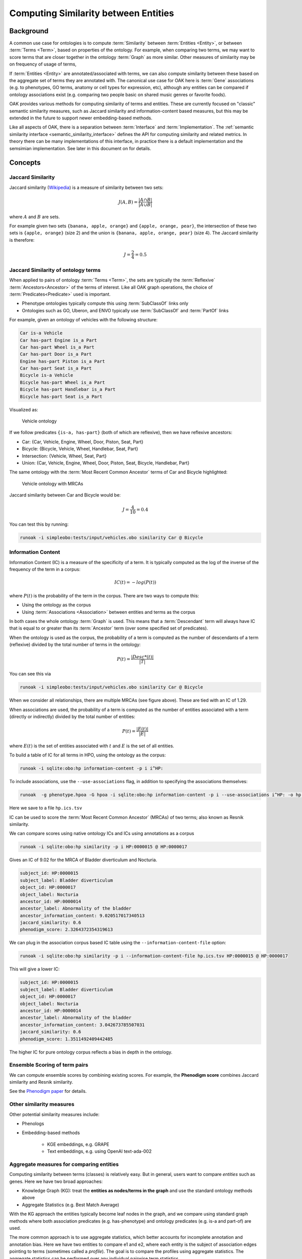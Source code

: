 .. _similarity:

Computing Similarity between Entities
====================================

Background
----------

A common use case for ontologies is to compute :term:`Similarity` between :term:`Entities <Entity>`,
or between :term:`Terms <Term>`, based on properties of the ontology. For example,
when comparing two terms, we may want to score terms that are closer together in the ontology
:term:`Graph` as more similar. Other measures of similarity may be on frequency of usage of terms,

If :term:`Entities <Entity>` are annotated/associated with terms, we can also compute similarity
between these based on the aggregate set of terms they are annotated with. The canonical use
case for OAK here is :term:`Gene` associations (e.g. to phenotypes, GO terms, anatomy or cell
types for expression, etc), although any entities can be compared if ontology associations exist
(e.g. comparing two people basic on shared music genres or favorite foods).

OAK provides various methods for computing similarity of terms and entities. These are currently
focused on "classic" semantic similarity measures, such as Jaccard similarity and information-content
based measures, but this may be extended in the future to support newer embedding-based methods.

Like all aspects of OAK, there is a separation between :term:`Interface` and :term:`Implementation`.
The :ref:`semantic similarity interface <semantic_similarity_interface>` defines the API for computing similarity
and related metrics. In theory there can be many implementations of this interface, in practice there
is a default implementation and the semsimian implementation. See later in this document on for details.

Concepts
--------

Jaccard Similarity
^^^^^^^^^^^^^^^^^^^

Jaccard similarity (`Wikipedia <https://en.wikipedia.org/wiki/Jaccard_index>`_) is a measure of similarity
between two sets:

.. math::

    J(A,B) = \frac{|A \cap B|}{|A \cup B|}

where :math:`A` and :math:`B` are sets.

For example given two sets ``{banana, apple, orange}`` and ``{apple, orange, pear}``, the intersection of these
two sets is ``{apple, orange}`` (size 2) and the union is ``{banana, apple, orange, pear}`` (size 4). The Jaccard similarity
is therefore:

.. math::

    J = \frac{2}{4} = 0.5

Jaccard Similarity of ontology terms
^^^^^^^^^^^^^^^^^^^^^^^^^^^^^^^^^^^^

When applied to pairs of ontology :term:`Terms <Term>`, the sets are typically the :term:`Reflexive` :term:`Ancestors<Ancestor>`
of the terms of interest. Like all OAK graph operations, the choice of :term:`Predicates<Predicate>` used is
important.

- Phenotype ontologies typically compute this using :term:`SubClassOf` links only
- Ontologies such as GO, Uberon, and ENVO typically use :term:`SubClassOf` and :term:`PartOf` links

For example, given an ontology of vehicles with the following structure:

.. code-block:: none

    Car is-a Vehicle
    Car has-part Engine is_a Part
    Car has-part Wheel is_a Part
    Car has-part Door is_a Part
    Engine has-part Piston is_a Part
    Car has-part Seat is_a Part
    Bicycle is-a Vehicle
    Bicycle has-part Wheel is_a Part
    Bicycle has-part Handlebar is_a Part
    Bicycle has-part Seat is_a Part

Visualized as:

.. figure:: ./images/vehicles.png
   :alt: Vehicle ontology

   Vehicle ontology

If we follow predicates ``{is-a, has-part}`` (both of which are reflexive), then we have reflexive ancestors:

- Car: {Car, Vehicle, Engine, Wheel, Door, Piston, Seat, Part}
- Bicycle: {Bicycle, Vehicle, Wheel, Handlebar, Seat, Part}

- Intersection: {Vehicle, Wheel, Seat, Part}
- Union: {Car, Vehicle, Engine, Wheel, Door, Piston, Seat, Bicycle, Handlebar, Part}

The same ontology with the :term:`Most Recent Common Ancestor` terms of Car and Bicycle highlighted:

.. figure:: ./images/vehicles-mrca.png
   :alt: Vehicle ontology with MRCAs

   Vehicle ontology with MRCAs

Jaccard similarity between Car and Bicycle would be:

.. math::

    J = \frac{4}{10} = 0.4

You can test this by running:

.. code-block:: bash

    runoak -i simpleobo:tests/input/vehicles.obo similarity Car @ Bicycle

Information Content
^^^^^^^^^^^^^^^^^^^

Information Content (IC) is a measure of the specificity of a term. It is typically computed as the log of
the inverse of the frequency of the term in a corpus:

.. math::

    IC(t) = -log(P(t))

where :math:`P(t)` is the probability of the term in the corpus. There are two ways to compute this:

- Using the ontology as the corpus
- Using :term:`Associations <Association>` between entities and terms as the corpus

In both cases the whole ontology :term:`Graph` is used. This means that a :term:`Descendant` term
will always have IC that is equal to or greater than its :term:`Ancestor` term (over some specified
set of predicates).

When the ontology is used as the corpus, the probability of a term is computed as the number of
descendants of a term (reflexive) divided by the total number of terms in the ontology:

.. math::

    P(t) = \frac{|Desc*(t)|}{|T|}

You can see this via

.. code-block:: bash

    runoak -i simpleobo:tests/input/vehicles.obo similarity Car @ Bicycle

When we consider all relationships, there are multiple MRCAs (see figure above). These are tied with an IC of 1.29.

When associations are used, the probability of a term is computed as the number of entities
associated with a term (directly or indirectly) divided by the total number of entities:

.. math::

    P(t) = \frac{|E(t)|}{|E|}

where :math:`E(t)` is the set of entities associated with :math:`t` and :math:`E` is the set of all entities.

To build a table of IC for all terms in HPO, using the ontology as the corpus:

.. code-block:: bash

    runoak -i sqlite:obo:hp information-content -p i i^HP:

To include associations, use the ``--use-associations`` flag, in addition to
specifying the associations themselves:

.. code-block:: bash

    runoak  -g phenotype.hpoa -G hpoa -i sqlite:obo:hp information-content -p i --use-associations i^HP: -o hp.ics.tsv

Here we save to a file ``hp.ics.tsv``

IC can be used to score the :term:`Most Recent Common Ancestor` (MRCAs) of two terms; also known
as Resnik similarity.

We can compare scores using native ontology ICs and ICs using annotations as a corpus

.. code-block:: bash

    runoak -i sqlite:obo:hp similarity -p i HP:0000015 @ HP:0000017

Gives an IC of 9.02 for the MRCA of Bladder diverticulum and Nocturia.

.. code-block:: yaml

    subject_id: HP:0000015
    subject_label: Bladder diverticulum
    object_id: HP:0000017
    object_label: Nocturia
    ancestor_id: HP:0000014
    ancestor_label: Abnormality of the bladder
    ancestor_information_content: 9.020517017340513
    jaccard_similarity: 0.6
    phenodigm_score: 2.3264372354319613

We can plug in the association corpus based IC table using the ``--information-content-file`` option:

.. code-block:: bash

    runoak -i sqlite:obo:hp similarity -p i --information-content-file hp.ics.tsv HP:0000015 @ HP:0000017

This will give a lower IC:

.. code-block:: yaml

    subject_id: HP:0000015
    subject_label: Bladder diverticulum
    object_id: HP:0000017
    object_label: Nocturia
    ancestor_id: HP:0000014
    ancestor_label: Abnormality of the bladder
    ancestor_information_content: 3.042673785507031
    jaccard_similarity: 0.6
    phenodigm_score: 1.3511492409442485

The higher IC for pure ontology corpus reflects a bias in depth in the ontology.

Ensemble Scoring of term pairs
^^^^^^^^^^^^^^^^^^^^^^^^^^^^^^

We can compute ensemble scores by combining existing scores. For example, the **Phenodigm score** combines
Jaccard similarity and Resnik similarity.

See the `Phenodigm paper <https://pubmed.ncbi.nlm.nih.gov/23660285/>`_ for details.

Other similarity measures
^^^^^^^^^^^^^^^^^^^^^^^^^

Other potential similarity measures include:

- Phenologs
- Embedding-based methods

    * KGE embeddings, e.g. GRAPE
    * Text embeddings, e.g. using OpenAI text-ada-002

Aggregate measures for comparing entities
^^^^^^^^^^^^^^^^^^^^^^^^^^^^^^^^^^^^^^^^

Computing similarity between terms (classes) is relatively easy. But in general, users want to compare
*entities* such as genes. Here we have two broad approaches:

- Knowledge Graph (KG): treat the **entities as nodes/terms in the graph** and use the standard ontology methods above
- Aggregate Statistics (e.g. Best Match Average)

With the KG approach the entities typically become leaf nodes in the graph, and we compare using standard
graph methods where both association predicates (e.g. has-phenotype) and ontology predicates (e.g. is-a and part-of)
are used.

The more common approach is to use aggregate statistics, which better accounts for incomplete annotation and
annotation bias. Here we have two entities to compare e1 and e2, where each entity is the subject
of association edges pointing to terms (sometimes called a *profile*). The goal is to compare the profiles
using aggregate statistics. The aggregate statistics can be performed over any individual pairwise term
statistics.

The simplest approach is to take the maximum pairwise similarity between terms in the two profiles;
for the IC of the MRCA this would be:

.. math::

    max_{t1 \in e1, t2 \in e2} IC(MRCA(t1,t2))

However, this doesn't take into account all the other associations for each entity.

A more common aggregate statistic is **Best Match Average** (BMA), which is the average of the maximum
pairwise similarity between each term in the first profile and the second profile:

.. math::

    BMA(e1,e2) = \frac{1}{|e1|} \sum_{t1 \in e1} max_{t2 \in e2} IC(MRCA(t1,t2))

Currently this is the default used in OAK.

This is illustrated in this figure:

.. figure:: https://www.ncbi.nlm.nih.gov/pmc/articles/instance/3649640/bin/bat025f1p.jpg
   :alt:

   Aggregate statistics, from the Phenodigm paper.

To compare two profiles in OAK you can use the ``termset-similarity`` command, passing in each
profile, separated by ``@``:

.. code-block:: bash

    runoak -i sqlite:obo:mp termset-similarity \
       MP:0010771 MP:0002169 MP:0005391 MP:0005389 MP:0005367 @\
       MP:0010771 MP:0002169 MP:0005391 MP:0005389 MP:0005367

(note that like all OAK commands, any expression can be substituted as arguments, e.g. ``.idfile`` to
load the IDs from a file)

The result conforms to `TermSetPairwiseSimilarity <https://w3id.org/linkml/similarity/TermSetPairwiseSimilarity>`_

This assumes that you have already done the lookup using an association table.

Note that in the above, the IC scores are calculated using only the ontology as corpus.
You can pass in a pre-generated IC table (e.g. if you computed this using a particular association database)
using the ``--information-content-file`` option.

Vector-based approaches
^^^^^^^^^^^^^^^^^^^^^^

The methods above are formulated in terms of *sets* of ontology terms.

A term can also be conceived of as a *vector*. The simplest representation is a one-hot vector for each term,
with a bit set for every ancestor of that term. Entities can also be conceived of as vectors of their profile
and all ancestors of that profile.

With a vector representation, vector-based methods such as cosine similarity can be used, including
cosine-similarity. These are typically faster to compute, and libraries such as numpy can be used to
efficiently compute all-by-all similarities.

Typically one-hot encodings are long, if the ontology is large (one element per term). More recent
methods make use of *reduced dimensionality vectors*. These might be computed from the graph
(either pure ontology graph, or the KG formed by combining associations and ontology graph), or from
textual descriptions of the terms using text embedding models.

Currently OAK does not support these reduced dimensionality vectors, for now you can use libraries
such as

- `GRAPE <https://github.com/AnacletoLAB/grape>`_ for KG embedding and ML
- `CurateGPT <https://github.com/monarch-initiative/curate-gpt>`_ for operations using text embeddings
  over ontologies.

Implementations
---------------

Default Implementation
^^^^^^^^^^^^^^^^^^^^^

Currently the default implementation in OAK is in pure python, and may be slow for
large ontologies or association databases.

Ubergraph
^^^^^^^^^

Ubergraph has ICs pre-computed, using multiple ontologies as a corpus.

Semsimian
^^^^^^^^^

`Semsimian <https://github.com/monarch-initiative/semsimian>`_ is a Rust implementation of
semantic similarity. OAK is able to use this as an implementation, *wrapping* an existing
implementation.

To wrap an existing adapter using semsimian, prefix the selector with ``semsimian:``

For example:

.. code-block:: bash

    runoak -i semsimian:sqlite:obo:hp similarity .all @ .all -O csv

Note that semsimian is under active development and performance characteristics may change.

Data Model
~~~~~~~~~~

See the `Similarity data model <https://w3id.org/oak/similarity/>`_ for details of the data model.

Companion Notebooks
-------------------

See the notebook for the `termset-similarity Command <https://github.com/INCATools/ontology-access-kit/blob/main/docs/examples/Commands/TermsetSimilarity.ipynb`_

Further reading
---------------

- Lord et al, Semantic similarity measures as tools for exploring the gene ontology https://pubmed.ncbi.nlm.nih.gov/12603061/
- Koehler et al, Clinical diagnostics in human genetics with semantic similarity searches in ontologies, https://pubmed.ncbi.nlm.nih.gov/19800049/